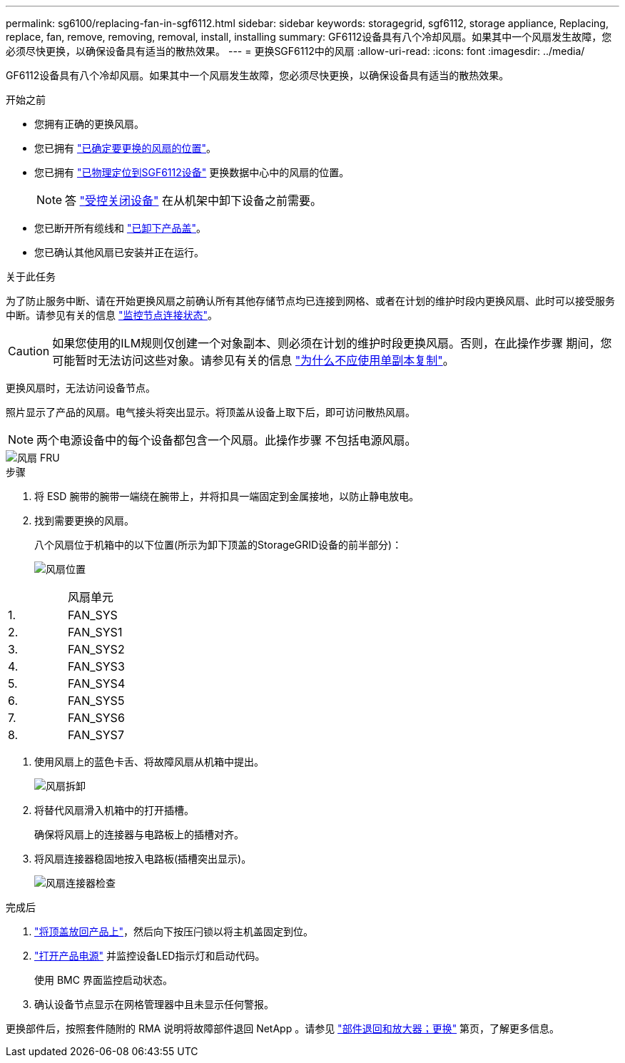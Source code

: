 ---
permalink: sg6100/replacing-fan-in-sgf6112.html 
sidebar: sidebar 
keywords: storagegrid, sgf6112, storage appliance, Replacing, replace, fan, remove, removing, removal, install, installing 
summary: GF6112设备具有八个冷却风扇。如果其中一个风扇发生故障，您必须尽快更换，以确保设备具有适当的散热效果。 
---
= 更换SGF6112中的风扇
:allow-uri-read: 
:icons: font
:imagesdir: ../media/


[role="lead"]
GF6112设备具有八个冷却风扇。如果其中一个风扇发生故障，您必须尽快更换，以确保设备具有适当的散热效果。

.开始之前
* 您拥有正确的更换风扇。
* 您已拥有 link:verify-component-to-replace.html["已确定要更换的风扇的位置"]。
* 您已拥有 link:locating-sgf6112-in-data-center.html["已物理定位到SGF6112设备"] 更换数据中心中的风扇的位置。
+

NOTE: 答 link:power-sgf6112-off-on.html#shut-down-the-sgf6112-appliance["受控关闭设备"] 在从机架中卸下设备之前需要。

* 您已断开所有缆线和 link:reinstalling-sgf6112-cover.html["已卸下产品盖"]。
* 您已确认其他风扇已安装并正在运行。


.关于此任务
为了防止服务中断、请在开始更换风扇之前确认所有其他存储节点均已连接到网格、或者在计划的维护时段内更换风扇、此时可以接受服务中断。请参见有关的信息 https://docs.netapp.com/us-en/storagegrid-118/monitor/monitoring-system-health.html#monitor-node-connection-states["监控节点连接状态"^]。


CAUTION: 如果您使用的ILM规则仅创建一个对象副本、则必须在计划的维护时段更换风扇。否则，在此操作步骤 期间，您可能暂时无法访问这些对象。请参见有关的信息 https://docs.netapp.com/us-en/storagegrid-118/ilm/why-you-should-not-use-single-copy-replication.html["为什么不应使用单副本复制"^]。

更换风扇时，无法访问设备节点。

照片显示了产品的风扇。电气接头将突出显示。将顶盖从设备上取下后，即可访问散热风扇。


NOTE: 两个电源设备中的每个设备都包含一个风扇。此操作步骤 不包括电源风扇。

image::../media/sgf6112_fan_fru.png[风扇 FRU]

.步骤
. 将 ESD 腕带的腕带一端绕在腕带上，并将扣具一端固定到金属接地，以防止静电放电。
. 找到需要更换的风扇。
+
八个风扇位于机箱中的以下位置(所示为卸下顶盖的StorageGRID设备的前半部分)：

+
image::../media/SGF6112-fan-locations.png[风扇位置]



|===


|  | 风扇单元 


 a| 
1.
 a| 
FAN_SYS



 a| 
2.
 a| 
FAN_SYS1



 a| 
3.
 a| 
FAN_SYS2



 a| 
4.
 a| 
FAN_SYS3



 a| 
5.
 a| 
FAN_SYS4



 a| 
6.
 a| 
FAN_SYS5



 a| 
7.
 a| 
FAN_SYS6



 a| 
8.
 a| 
FAN_SYS7

|===
. 使用风扇上的蓝色卡舌、将故障风扇从机箱中提出。
+
image::../media/fan_removal.png[风扇拆卸]

. 将替代风扇滑入机箱中的打开插槽。
+
确保将风扇上的连接器与电路板上的插槽对齐。

. 将风扇连接器稳固地按入电路板(插槽突出显示)。
+
image::../media/sgf6112_fan_socket_check.png[风扇连接器检查]



.完成后
. link:reinstalling-sgf6112-cover.html["将顶盖放回产品上"]，然后向下按压闩锁以将主机盖固定到位。
. link:power-sgf6112-off-on.html["打开产品电源"] 并监控设备LED指示灯和启动代码。
+
使用 BMC 界面监控启动状态。

. 确认设备节点显示在网格管理器中且未显示任何警报。


更换部件后，按照套件随附的 RMA 说明将故障部件退回 NetApp 。请参见 https://mysupport.netapp.com/site/info/rma["部件退回和放大器；更换"^] 第页，了解更多信息。
